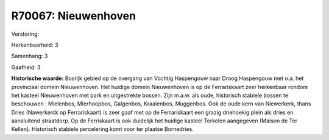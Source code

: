 R70067: Nieuwenhoven
====================

Verstoring:

Herkenbaarheid: 3

Samenhang: 3

Gaafheid: 3

**Historische waarde:**
Bosrijk gebied op de overgang van Vochtig Haspengouw naar Droog
Haspengouw met o.a. het provinciaal domein Nieuwenhoven. Het huidige
domein Nieuwenhoven is op de Ferrariskaart zeer herkenbaar rondom het
kasteel Nieuwenhoven met park en uitgestrekte bossen. Zijn m.a.w. als
oude, historisch stabiele bossen te beschouwen : Mielenbos, Mierhoopbos,
Galgenbos, Kraaienbos, Muggenbos. Ook de oude kern van Niewerkerk, thans
Dries (Nawerkerck op Ferrariskaart) is zeer gaaf met op de Ferrariskaart
een grazig driehoekig plein als dries en aansluitend straatdorp. Op de
Ferriskaart is ook duidelijk het huidige kasteel Terkelen aangegeven
(Maison de Ter Kellen). Historisch stabiele percelering komt voor ter
plaatse Bornedries.



